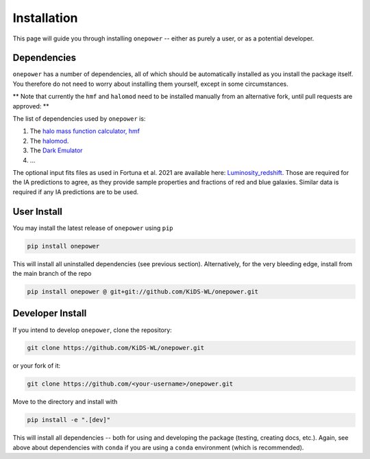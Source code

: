 Installation
============

This page will guide you through installing ``onepower`` -- either as purely a user, or
as a potential developer.

Dependencies
------------
``onepower`` has a number of dependencies, all of which should be automatically installed
as you install the package itself. You therefore do not need to worry about installing
them yourself, except in some circumstances.

** Note that currently the ``hmf`` and ``halomod`` need to be installed manually from an alternative fork, until pull requests are approved: **

.. code-block:: bash
    pip install hmf @ git+git://github.com/andrejdvornik/hmf.git@main
    pip install halomod git+git://github.com/andrejdvornik/halomod.git@main

The list of dependencies used by ``onepower`` is:

1. The `halo mass function calculator, hmf <https://hmf.readthedocs.io/en/3.3.4/>`_
2. The `halomod <https://github.com/halomod/halomod>`_.
3. The `Dark Emulator <https://dark-emulator.readthedocs.io/en/latest/>`_
4. ...

The optional input fits files as used in Fortuna et al. 2021 are available here: `Luminosity_redshift <https://ruhr-uni-bochum.sciebo.de/s/ZdAE6nTf0OPyV6S>`_.
Those are required for the IA predictions to agree, as they provide sample properties and fractions of red and blue galaxies.
Similar data is required if any IA predictions are to be used.


User Install
------------
You may install the latest release of ``onepower`` using ``pip``

.. code-block:: bash

    pip install onepower

This will install all uninstalled dependencies (see previous section).
Alternatively, for the very bleeding edge, install from the main branch of the repo

.. code-block:: bash

    pip install onepower @ git+git://github.com/KiDS-WL/onepower.git

Developer Install
-----------------
If you intend to develop ``onepower``, clone the repository:

.. code-block:: bash

    git clone https://github.com/KiDS-WL/onepower.git


or your fork of it:

.. code-block:: bash

    git clone https://github.com/<your-username>/onepower.git

Move to the directory and install with

.. code-block:: bash

    pip install -e ".[dev]"

This will install all dependencies -- both for using and developing the package (testing,
creating docs, etc.). Again, see above about dependencies with ``conda`` if you are
using a ``conda`` environment (which is recommended).
